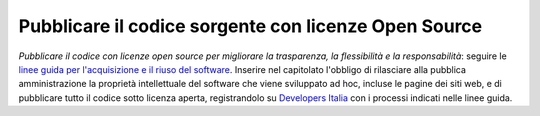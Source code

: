 Pubblicare il codice sorgente con licenze Open Source
=====================================================

\ *Pubblicare il codice con licenze open source per migliorare 
la trasparenza, la flessibilità e la responsabilità*\ :
seguire le  `linee guida per l'acquisizione e il riuso del software <http://lg-acquisizione-e-riuso-software-per-la-pa.readthedocs.io/it/latest/>`__.
Inserire nel capitolato l'obbligo di 
rilasciare alla pubblica amministrazione la proprietà intellettuale 
del software che viene sviluppato ad hoc, incluse le pagine 
dei siti web, e di pubblicare tutto il codice sotto licenza 
aperta, registrandolo su  `Developers Italia <https://developers.italia.it>`__  con i processi indicati nelle 
linee guida.

.. discourse::
   :topic_identifier: 4126
